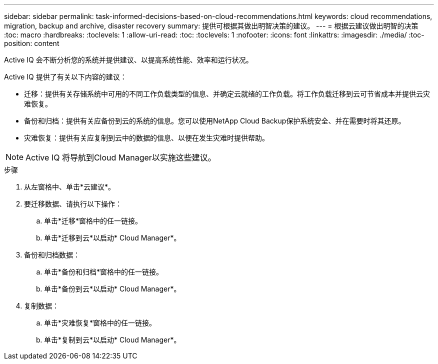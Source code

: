 ---
sidebar: sidebar 
permalink: task-informed-decisions-based-on-cloud-recommendations.html 
keywords: cloud recommendations, migration, backup and archive, disaster recovery 
summary: 提供可根据其做出明智决策的建议。 
---
= 根据云建议做出明智的决策
:toc: macro
:hardbreaks:
:toclevels: 1
:allow-uri-read: 
:toc: 
:toclevels: 1
:nofooter: 
:icons: font
:linkattrs: 
:imagesdir: ./media/
:toc-position: content


[role="lead"]
Active IQ 会不断分析您的系统并提供建议、以提高系统性能、效率和运行状况。

Active IQ 提供了有关以下内容的建议：

* 迁移：提供有关存储系统中可用的不同工作负载类型的信息、并确定云就绪的工作负载。将工作负载迁移到云可节省成本并提供云灾难恢复。
* 备份和归档：提供有关应备份到云的系统的信息。您可以使用NetApp Cloud Backup保护系统安全、并在需要时将其还原。
* 灾难恢复：提供有关应复制到云中的数据的信息、以便在发生灾难时提供帮助。



NOTE: Active IQ 将导航到Cloud Manager以实施这些建议。

.步骤
. 从左窗格中、单击*云建议*。
. 要迁移数据、请执行以下操作：
+
.. 单击*迁移*窗格中的任一链接。
.. 单击*迁移到云*以启动* Cloud Manager*。


. 备份和归档数据：
+
.. 单击*备份和归档*窗格中的任一链接。
.. 单击*备份到云*以启动* Cloud Manager*。


. 复制数据：
+
.. 单击*灾难恢复*窗格中的任一链接。
.. 单击*复制到云*以启动* Cloud Manager*。



